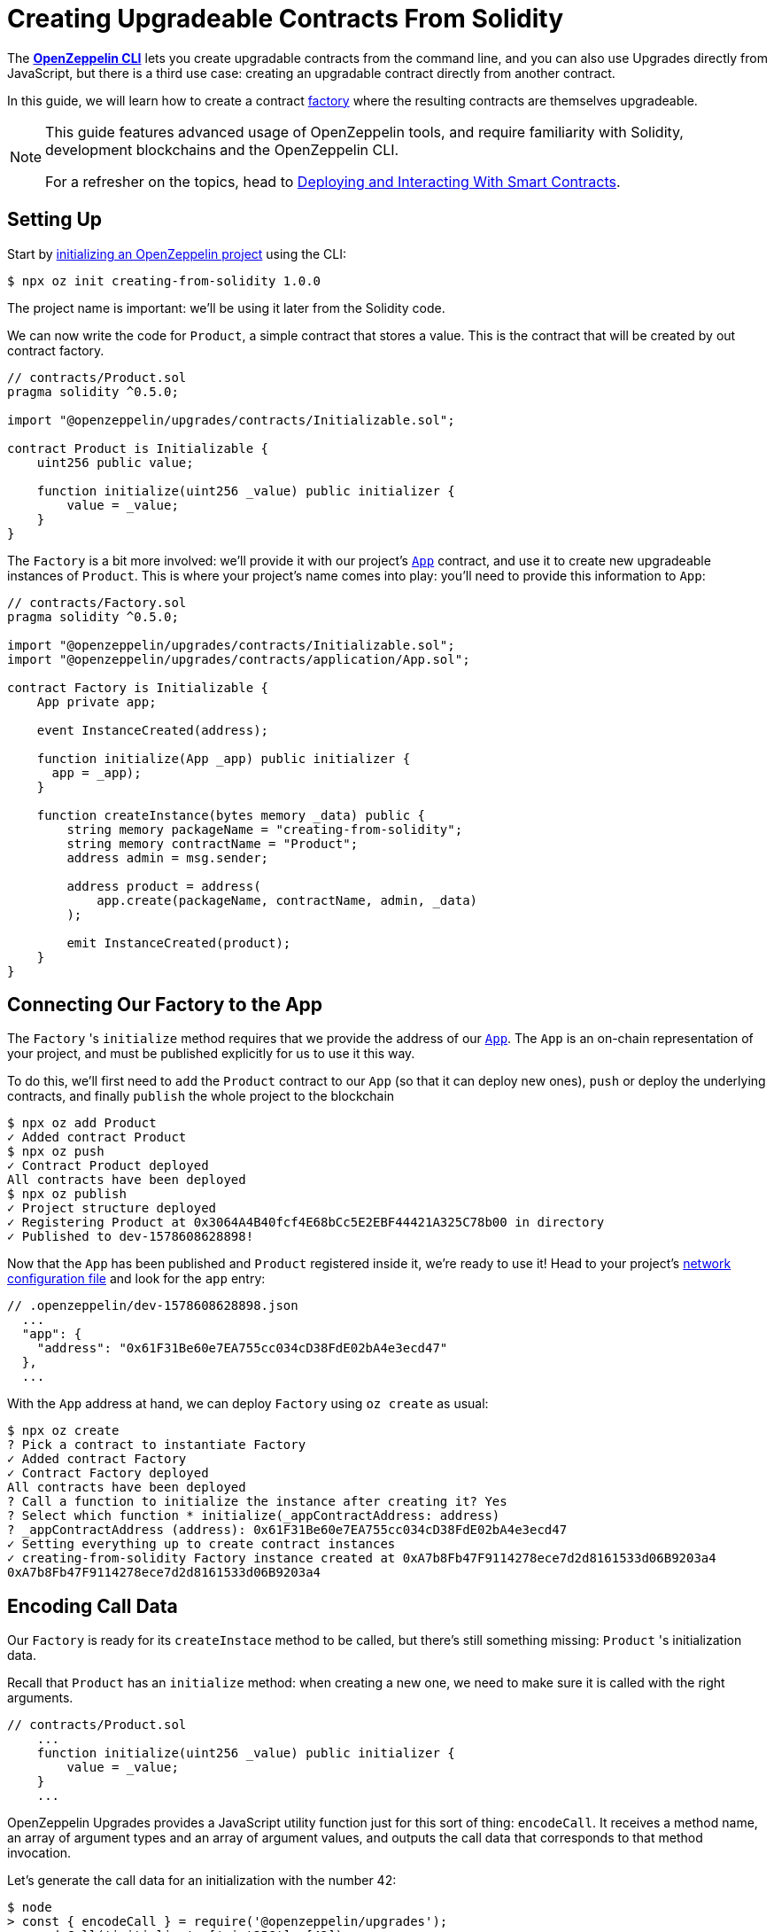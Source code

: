 = Creating Upgradeable Contracts From Solidity

The xref:cli::index.adoc[*OpenZeppelin CLI*] lets you create upgradable contracts from the command line, and you can also use Upgrades directly from JavaScript, but there is a third use case: creating an upgradable contract directly from another contract.

In this guide, we will learn how to create a contract https://en.wikipedia.org/wiki/Factory_(object-oriented_programming)[factory] where the resulting contracts are themselves upgradeable.

[NOTE]
====
This guide features advanced usage of OpenZeppelin tools, and require familiarity with Solidity, development blockchains and the OpenZeppelin CLI.

For a refresher on the topics, head to xref:learn::deploy-and-interact.adoc[Deploying and Interacting With Smart Contracts].
====

== Setting Up

Start by xref:cli::getting-started.adoc#setting-up-your-project[initializing an OpenZeppelin project] using the CLI:

[source,console]
----
$ npx oz init creating-from-solidity 1.0.0
----

The project name is important: we'll be using it later from the Solidity code.

We can now write the code for `Product`, a simple contract that stores a value. This is the contract that will be created by out contract factory.

[source,solidity]
----
// contracts/Product.sol
pragma solidity ^0.5.0;

import "@openzeppelin/upgrades/contracts/Initializable.sol";

contract Product is Initializable {
    uint256 public value;

    function initialize(uint256 _value) public initializer {
        value = _value;
    }
}
----

The `Factory` is a bit more involved: we'll provide it with our project's xref:cli::contracts-architecture.adoc#app.sol[`App`] contract, and use it to create new upgradeable instances of `Product`. This is where your project's name comes into play: you'll need to provide this information to `App`:

[source,solidity]
----
// contracts/Factory.sol
pragma solidity ^0.5.0;

import "@openzeppelin/upgrades/contracts/Initializable.sol";
import "@openzeppelin/upgrades/contracts/application/App.sol";

contract Factory is Initializable {
    App private app;

    event InstanceCreated(address);

    function initialize(App _app) public initializer {
      app = _app);
    }

    function createInstance(bytes memory _data) public {
        string memory packageName = "creating-from-solidity";
        string memory contractName = "Product";
        address admin = msg.sender;

        address product = address(
            app.create(packageName, contractName, admin, _data)
        );

        emit InstanceCreated(product);
    }
}
----

== Connecting Our Factory to the App

The `Factory` 's `initialize` method requires that we provide the address of our xref:cli::contracts-architecture.adoc#app.sol[`App`]. The `App` is an on-chain representation of your project, and must be published explicitly for us to use it this way.

To do this, we'll first need to `add` the `Product` contract to our `App` (so that it can deploy new ones), `push` or deploy the underlying contracts, and finally `publish` the whole project to the blockchain

[source,console]
----
$ npx oz add Product
✓ Added contract Product
$ npx oz push
✓ Contract Product deployed
All contracts have been deployed
$ npx oz publish
✓ Project structure deployed
✓ Registering Product at 0x3064A4B40fcf4E68bCc5E2EBF44421A325C78b00 in directory
✓ Published to dev-1578608628898!
----

Now that the `App` has been published and `Product` registered inside it, we're ready to use it! Head to your project's xref:cli::configuration.adoc#network.json[network configuration file] and look for the `app` entry:

```json
// .openzeppelin/dev-1578608628898.json
  ...
  "app": {
    "address": "0x61F31Be60e7EA755cc034cD38FdE02bA4e3ecd47"
  },
  ...
```

With the `App` address at hand, we can deploy `Factory` using `oz create` as usual:

[source,console]
----
$ npx oz create
? Pick a contract to instantiate Factory
✓ Added contract Factory
✓ Contract Factory deployed
All contracts have been deployed
? Call a function to initialize the instance after creating it? Yes
? Select which function * initialize(_appContractAddress: address)
? _appContractAddress (address): 0x61F31Be60e7EA755cc034cD38FdE02bA4e3ecd47
✓ Setting everything up to create contract instances
✓ creating-from-solidity Factory instance created at 0xA7b8Fb47F9114278ece7d2d8161533d06B9203a4
0xA7b8Fb47F9114278ece7d2d8161533d06B9203a4
----

[encoding-call-data]
== Encoding Call Data

Our `Factory` is ready for its `createInstace` method to be called, but there's still something missing: `Product` 's initialization data.

Recall that `Product` has an `initialize` method: when creating a new one, we need to make sure it is called with the right arguments.

[source,solidity]
----
// contracts/Product.sol
    ...
    function initialize(uint256 _value) public initializer {
        value = _value;
    }
    ...
----

OpenZeppelin Upgrades provides a JavaScript utility function just for this sort of thing: `encodeCall`. It receives a method name, an array of argument types and an array of argument values, and outputs the call data that corresponds to that method invocation.

Let's generate the call data for an initialization with the number 42:

[source,console]
----
$ node
> const { encodeCall } = require('@openzeppelin/upgrades');
> encodeCall('initialize', ['uint256'], [42]);
'0xfe4b84df000000000000000000000000000000000000000000000000000000000000002a'
----

== Creating the Instance contract

With the call data <<encoding-call-data, we just generated>> we're finally ready to use `Factory` to create a new `Product`.

[source,console]
----
$ npx oz send-tx
? Pick an instance Factory at 0xA7b8Fb47F9114278ece7d2d8161533d06B9203a4
? Select which function createInstance(_data: bytes)
? _data (bytes): 0xfe4b84df000000000000000000000000000000000000000000000000000000000000002a
✓ Transaction successful. Transaction hash: 0xc39b59dc10e1c68c681648d30d042b2b8c8a912839912533a349628c299ec619
Events emitted:
 - InstanceCreated(0x37838554CEb544A849cD4e5867AD0a9F7d4fB779)
----

We have now created a new upgradeable `Product` contract from our `Factory` contract! Note that the data provided to `createInstance` is the one we generated using `encodeCall`.
